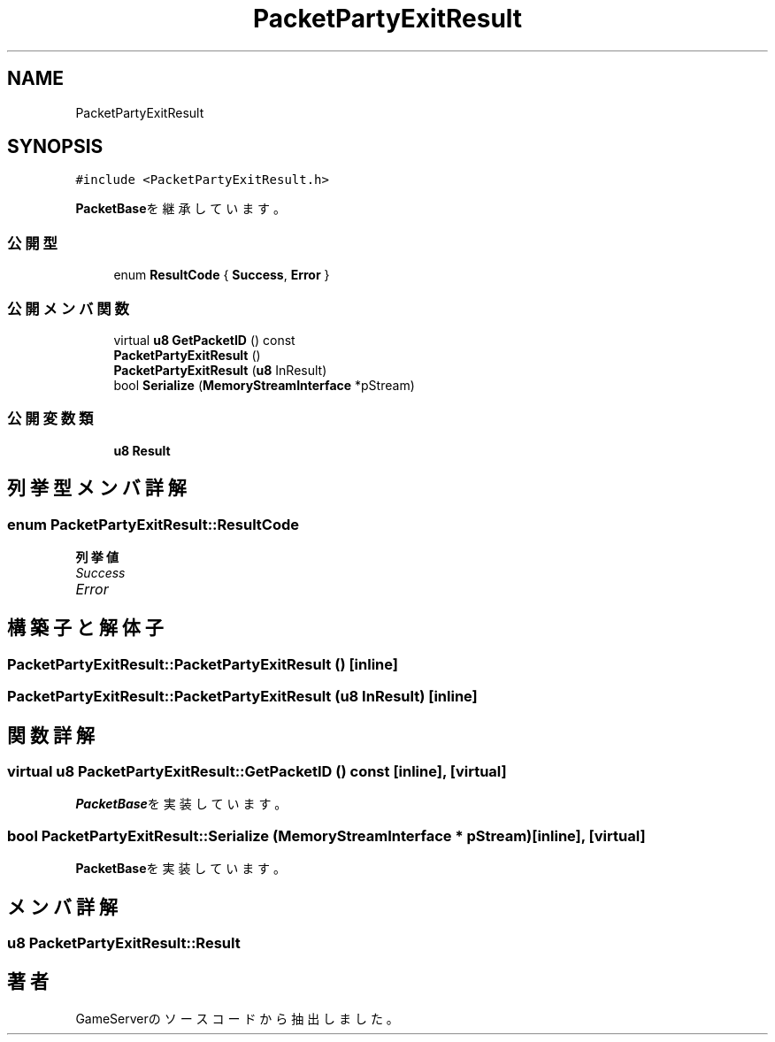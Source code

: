.TH "PacketPartyExitResult" 3 "2018年12月21日(金)" "GameServer" \" -*- nroff -*-
.ad l
.nh
.SH NAME
PacketPartyExitResult
.SH SYNOPSIS
.br
.PP
.PP
\fC#include <PacketPartyExitResult\&.h>\fP
.PP
\fBPacketBase\fPを継承しています。
.SS "公開型"

.in +1c
.ti -1c
.RI "enum \fBResultCode\fP { \fBSuccess\fP, \fBError\fP }"
.br
.in -1c
.SS "公開メンバ関数"

.in +1c
.ti -1c
.RI "virtual \fBu8\fP \fBGetPacketID\fP () const"
.br
.ti -1c
.RI "\fBPacketPartyExitResult\fP ()"
.br
.ti -1c
.RI "\fBPacketPartyExitResult\fP (\fBu8\fP InResult)"
.br
.ti -1c
.RI "bool \fBSerialize\fP (\fBMemoryStreamInterface\fP *pStream)"
.br
.in -1c
.SS "公開変数類"

.in +1c
.ti -1c
.RI "\fBu8\fP \fBResult\fP"
.br
.in -1c
.SH "列挙型メンバ詳解"
.PP 
.SS "enum \fBPacketPartyExitResult::ResultCode\fP"

.PP
\fB列挙値\fP
.in +1c
.TP
\fB\fISuccess \fP\fP
.TP
\fB\fIError \fP\fP
.SH "構築子と解体子"
.PP 
.SS "PacketPartyExitResult::PacketPartyExitResult ()\fC [inline]\fP"

.SS "PacketPartyExitResult::PacketPartyExitResult (\fBu8\fP InResult)\fC [inline]\fP"

.SH "関数詳解"
.PP 
.SS "virtual \fBu8\fP PacketPartyExitResult::GetPacketID () const\fC [inline]\fP, \fC [virtual]\fP"

.PP
\fBPacketBase\fPを実装しています。
.SS "bool PacketPartyExitResult::Serialize (\fBMemoryStreamInterface\fP * pStream)\fC [inline]\fP, \fC [virtual]\fP"

.PP
\fBPacketBase\fPを実装しています。
.SH "メンバ詳解"
.PP 
.SS "\fBu8\fP PacketPartyExitResult::Result"


.SH "著者"
.PP 
 GameServerのソースコードから抽出しました。
